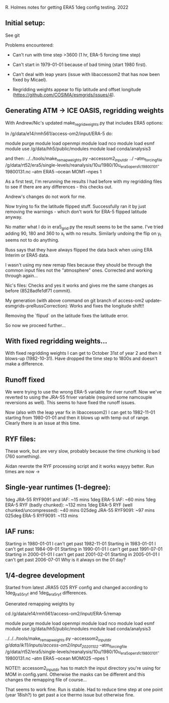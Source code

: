 R. Holmes notes for getting ERA5 1deg config testing.
2022
** Initial setup:
See git

Problems encountered:
- Can't run with time step >3600 (1 hr, ERA-5 forcing time step)
- Can't start in 1979-01-01 because of bad timing (start 1980 first).
- Can't deal with leap years (issue with libaccessom2 that has now
  been fixed by Micael).

- Regridding weights appear to flip latitude and offset longitude
  (https://github.com/COSIMA/esmgrids/issues/4).

** Generating ATM -> ICE OASIS, regridding weights

With Andrew/Nic's updated make_regrid_weights.py that includes ERA5
options:

In /g/data/e14/rmh561/access-om2/input/ERA-5 do:

module purge
module load openmpi
module load nco
module load esmf
module use /g/data/hh5/public/modules
module load conda/analysis3

and then:
../../tools/make_remap_weights.py --accessom2_input_dir ../ --atm_forcing_file /g/data/rt52/era5/single-levels/reanalysis/10u/1980/10u_era5_oper_sfc_19800101-19800131.nc --atm ERA5 --ocean MOM1 --npes 1

As a first test, I'm rerunning the results I had before with my
regridding files to see if there are any differences - this checks
out.

Andrew's changes do not work for me.

Now trying to fix the latitude flipped stuff. Successfully ran it by
just removing the warnings - which don't work for ERA-5 flipped
latitude anyway.

No matter what I do in era5_grid.py the result seems to be the
same. I've tried adding 90, 180 and 360 to x_t with no
results. Similarly undoing the flip on y_t seems not to do anything.

Russ says that they have always flipped the data back when using ERA
Interim or ERA5 data.

I wasn't using my new remap files because they should be through the
common input files not the "atmosphere" ones. Corrected and working
through again...

Nic's files: Checks and yes it works and gives me the same changes as
before (8528adfe1df71 commit).

My generation (with above command on git branch of access-om2
update-esmgrids-preRussCorrection): Works and fixes the longitude
shift!!

Removing the `flipud` on the latitude fixes the latitude error.

So now we proceed further...

** With fixed regridding weights...

With fixed regridding weights I can get to October 31st of year 2 and
then it blows-up (1982-10-31). Have dropped the time step to 1800s and
doesn't make a difference.

** Runoff fixed

We were trying to use the wrong ERA-5 variable for river runoff. Now
we've reverted to using the JRA-55 friver variable (required some
namcouple reversions as well). This seems to have fixed the runoff
issues.

Now (also with the leap year fix in libaccessom2) I can get to
1982-11-01 starting from 1980-01-01 and then it blows up with temp out
of range. Clearly there is an issue at this time.

** RYF files:
These work, but are very slow, probably because the time chunking is
bad (760 something). 

Aidan rewrote the RYF processing script and it works wayyy better. Run
times are now ->

** Single-year runtimes (1-degree):
1deg JRA-55 RYF9091 and IAF:  ~15 mins
1deg ERA-5 IAF: ~60 mins
1deg ERA-5 RYF (badly chunked): ~132 mins
1deg ERA-5 RYF (well chunked/uncompressed): ~40 mins
025deg JRA-55 RYF9091: ~97 mins
025deg ERA-5 RYF9091: ~113 mins

** IAF runs:
Starting in 1980-01-01 I can't get past 1982-11-01
Starting in 1983-01-01 I can't get past 1984-09-01
Starting in 1990-01-01 I can't get past 1991-07-01
Starting in 2000-01-01 I can't get past 2001-02-01
Starting in 2005-01-01 I can't get past 2006-07-01
Why is it always on the 01 day?
** 1/4-degree development

Started from latest JRA55 025 RYF config and changed according to
1deg_jra55_ryf and 1deg_era5_ryf differences.

Generated remapping weights by

cd /g/data/e14/rmh561/access-om2/input/ERA-5/remap

module purge
module load openmpi
module load nco
module load esmf
module use /g/data/hh5/public/modules
module load conda/analysis3

../../../tools/make_remap_weights.py --accessom2_input_dir /g/data/ik11/inputs/access-om2/input_20201102/ --atm_forcing_file /g/data/rt52/era5/single-levels/reanalysis/10u/1980/10u_era5_oper_sfc_19800101-19800131.nc --atm ERA5 --ocean MOM025 --npes 1

NOTE!!: accessom2_input_dir has to match the input directory you're
using for MOM in config.yaml. Otherwise the masks can be different and
this changes the remapping file of course...

That seems to work fine. Run is stable. Had to reduce time step at one
point (year 18ish?) to get past a ice thermo issue but otherwise fine.
